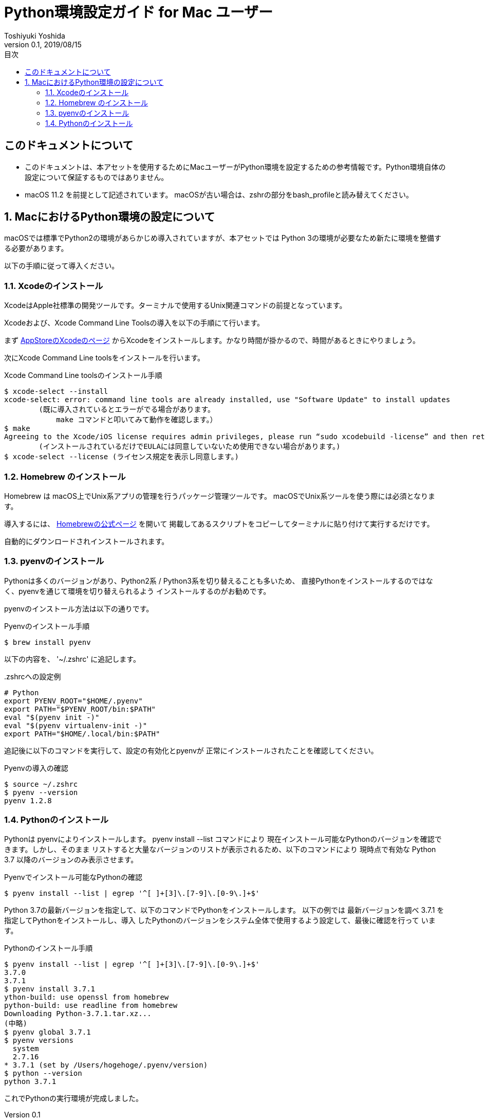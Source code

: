 :encoding: utf-8
:lang: ja
:author: Toshiyuki Yoshida
:doctitle: Python環境設定ガイド for Mac ユーザー
:revnumber: 0.1
:revdate: 2019/08/15
:doctype: book
:toc: left
:chapter-label:
:imagesdir: ./_images
:source-highlighter: pygments
:example-caption: 例
:table-caption: 表
:figure-caption: 図
:toc-title: 目次

= {doctitle}

[preface]
== このドキュメントについて

* このドキュメントは、本アセットを使用するためにMacユーザーがPython環境を設定するための参考情報です。Python環境自体の設定について保証するものではありません。
* macOS 11.2 を前提として記述されています。 macOSが古い場合は、zshrの部分をbash_profileと読み替えてください。

:sectnums:
== MacにおけるPython環境の設定について

[.lead]
macOSでは標準でPython2の環境があらかじめ導入されていますが、本アセットでは
Python 3の環境が必要なため新たに環境を整備する必要があります。

以下の手順に従って導入ください。

=== Xcodeのインストール

XcodeはApple社標準の開発ツールです。ターミナルで使用するUnix関連コマンドの前提となっています。

Xcodeおよび、Xcode Command Line Toolsの導入を以下の手順にて行います。

まず link:https://itunes.apple.com/jp/app/xcode/id497799835[AppStoreのXcodeのページ] からXcodeをインストールします。かなり時間が掛かるので、時間があるときにやりましょう。

次にXcode Command Line toolsをインストールを行います。

[source, sh]
.Xcode Command Line toolsのインストール手順
----
$ xcode-select --install
xcode-select: error: command line tools are already installed, use "Software Update" to install updates
        (既に導入されているとエラーがでる場合があります。
            make コマンドと叩いてみて動作を確認します。）
$ make
Agreeing to the Xcode/iOS license requires admin privileges, please run “sudo xcodebuild -license” and then retry this command.
        (インストールされているだけでEULAには同意していないため使用できない場合があります。)
$ xcode-select --license (ライセンス規定を表示し同意します。)
----

=== Homebrew のインストール

Homebrew は macOS上でUnix系アプリの管理を行うパッケージ管理ツールです。
macOSでUnix系ツールを使う際には必須となります。

導入するには、 link:http://brew.sh/index_ja.html[Homebrewの公式ページ] を開いて
掲載してあるスクリプトをコピーしてターミナルに貼り付けて実行するだけです。

自動的にダウンロードされインストールされます。

=== pyenvのインストール

Pythonは多くのバージョンがあり、Python2系 / Python3系を切り替えることも多いため、
直接Pythonをインストールするのではなく、pyenvを通じて環境を切り替えられるよう
インストールするのがお勧めです。



pyenvのインストール方法は以下の通りです。

[[pyenv-install]]
[source, sh]
.Pyenvのインストール手順
----
$ brew install pyenv
----

以下の内容を、 '~/.zshrc'
に追記します。

[source, sh]
..zshrcへの設定例
----
# Python
export PYENV_ROOT="$HOME/.pyenv"
export PATH="$PYENV_ROOT/bin:$PATH"
eval "$(pyenv init -)"
eval "$(pyenv virtualenv-init -)"
export PATH="$HOME/.local/bin:$PATH"
----

追記後に以下のコマンドを実行して、設定の有効化とpyenvが
正常にインストールされたことを確認してください。


[source, sh]
.Pyenvの導入の確認
----
$ source ~/.zshrc
$ pyenv --version
pyenv 1.2.8
----

=== Pythonのインストール

Pythonは pyenvによりインストールします。 pyenv install --list コマンドにより
現在インストール可能なPythonのバージョンを確認できます。しかし、そのまま
リストすると大量なバージョンのリストが表示されるため、以下のコマンドにより
現時点で有効な Python 3.7 以降のバージョンのみ表示させます。

[source ,sh]
.Pyenvでインストール可能なPythonの確認
----
$ pyenv install --list | egrep '^[ ]+[3]\.[7-9]\.[0-9\.]+$'
----

Python 3.7の最新バージョンを指定して、以下のコマンドでPythonをインストールします。
以下の例では 最新バージョンを調べ 3.7.1 を指定してPythonをインストールし、導入
したPythonのバージョンをシステム全体で使用するよう設定して、最後に確認を行って
います。

[source ,sh]
.Pythonのインストール手順
----
$ pyenv install --list | egrep '^[ ]+[3]\.[7-9]\.[0-9\.]+$'
3.7.0
3.7.1
$ pyenv install 3.7.1
ython-build: use openssl from homebrew
python-build: use readline from homebrew
Downloading Python-3.7.1.tar.xz...
(中略)
$ pyenv global 3.7.1
$ pyenv versions
  system
  2.7.16
* 3.7.1 (set by /Users/hogehoge/.pyenv/version)
$ python --version
python 3.7.1
----

これでPythonの実行環境が完成しました。

